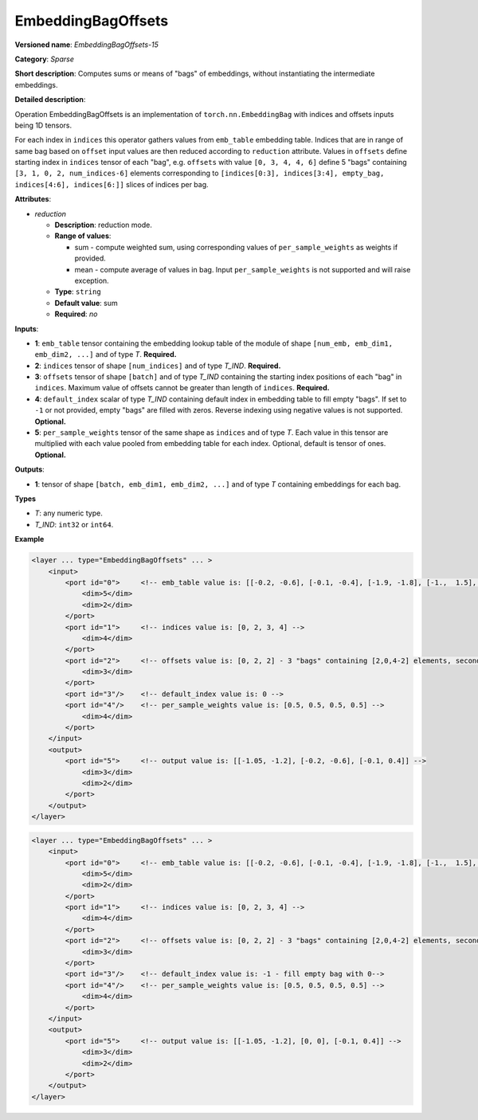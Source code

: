 .. {#openvino_docs_ops_sparse_EmbeddingBagOffsets_15}

EmbeddingBagOffsets
======================


.. meta::
  :description: Learn about EmbeddingBagOffsets-15 - a sparse operation, which
                can be performed on three required and two optional input tensors.

**Versioned name**: *EmbeddingBagOffsets-15*

**Category**: *Sparse*

**Short description**: Computes sums or means of "bags" of embeddings, without instantiating the intermediate embeddings.

**Detailed description**:

Operation EmbeddingBagOffsets is an implementation of ``torch.nn.EmbeddingBag`` with indices and offsets inputs being 1D tensors.

For each index in ``indices`` this operator gathers values from ``emb_table`` embedding table. Indices that are in range of same bag based on ``offset`` input values are then reduced according to ``reduction`` attribute.
Values in ``offsets`` define starting index in ``indices`` tensor of each "bag",
e.g. ``offsets`` with value ``[0, 3, 4, 4, 6]`` define 5 "bags" containing ``[3, 1, 0, 2, num_indices-6]`` elements corresponding to ``[indices[0:3], indices[3:4], empty_bag, indices[4:6], indices[6:]]`` slices of indices per bag.

**Attributes**:

* *reduction*

  * **Description**: reduction mode. 
  * **Range of values**:

    * sum - compute weighted sum, using corresponding values of ``per_sample_weights`` as weights if provided.
    * mean - compute average of values in bag. Input ``per_sample_weights`` is not supported and will raise exception.

  * **Type**: ``string``
  * **Default value**: sum
  * **Required**: *no*

**Inputs**:

* **1**: ``emb_table`` tensor containing the embedding lookup table of the module of shape ``[num_emb, emb_dim1, emb_dim2, ...]`` and  of type *T*. **Required.**
* **2**: ``indices`` tensor of shape ``[num_indices]`` and of type *T_IND*. **Required.**
* **3**: ``offsets`` tensor of shape ``[batch]`` and of type *T_IND* containing the starting index positions of each "bag" in ``indices``. Maximum value of offsets cannot be greater than length of ``indices``. **Required.**
* **4**: ``default_index`` scalar of type *T_IND* containing default index in embedding table to fill empty "bags". If set to ``-1`` or not provided, empty "bags" are filled with zeros. Reverse indexing using negative values is not supported. **Optional.**
* **5**: ``per_sample_weights`` tensor of the same shape as ``indices`` and of type *T*. Each value in this tensor are multiplied with each value pooled from embedding table for each index. Optional, default is tensor of ones. **Optional.**

**Outputs**:

* **1**: tensor of shape ``[batch, emb_dim1, emb_dim2, ...]`` and of type *T* containing embeddings for each bag.

**Types**

* *T*: any numeric type.
* *T_IND*: ``int32`` or ``int64``.

**Example**

.. code-block:: cpp

   <layer ... type="EmbeddingBagOffsets" ... >
       <input>
           <port id="0">     <!-- emb_table value is: [[-0.2, -0.6], [-0.1, -0.4], [-1.9, -1.8], [-1.,  1.5], [ 0.8, -0.7]] -->
               <dim>5</dim>
               <dim>2</dim>
           </port>
           <port id="1">     <!-- indices value is: [0, 2, 3, 4] -->
               <dim>4</dim>
           </port>
           <port id="2">     <!-- offsets value is: [0, 2, 2] - 3 "bags" containing [2,0,4-2] elements, second "bag" is empty -->
               <dim>3</dim>
           </port>
           <port id="3"/>    <!-- default_index value is: 0 -->
           <port id="4"/>    <!-- per_sample_weights value is: [0.5, 0.5, 0.5, 0.5] -->
               <dim>4</dim>
           </port>
       </input>
       <output>
           <port id="5">     <!-- output value is: [[-1.05, -1.2], [-0.2, -0.6], [-0.1, 0.4]] -->
               <dim>3</dim>
               <dim>2</dim>
           </port>
       </output>
   </layer>

.. code-block:: cpp

   <layer ... type="EmbeddingBagOffsets" ... >
       <input>
           <port id="0">     <!-- emb_table value is: [[-0.2, -0.6], [-0.1, -0.4], [-1.9, -1.8], [-1.,  1.5], [ 0.8, -0.7]] -->
               <dim>5</dim>
               <dim>2</dim>
           </port>
           <port id="1">     <!-- indices value is: [0, 2, 3, 4] -->
               <dim>4</dim>
           </port>
           <port id="2">     <!-- offsets value is: [0, 2, 2] - 3 "bags" containing [2,0,4-2] elements, second "bag" is empty -->
               <dim>3</dim>
           </port>
           <port id="3"/>    <!-- default_index value is: -1 - fill empty bag with 0-->
           <port id="4"/>    <!-- per_sample_weights value is: [0.5, 0.5, 0.5, 0.5] -->
               <dim>4</dim>
           </port>
       </input>
       <output>
           <port id="5">     <!-- output value is: [[-1.05, -1.2], [0, 0], [-0.1, 0.4]] -->
               <dim>3</dim>
               <dim>2</dim>
           </port>
       </output>
   </layer>


